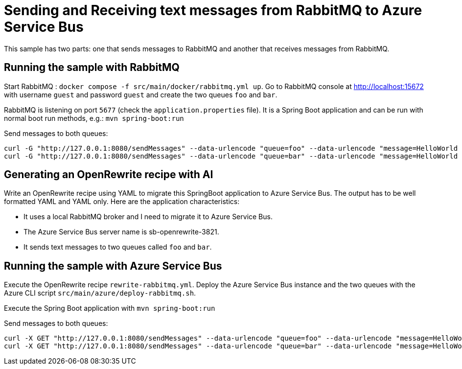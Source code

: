 # Sending and Receiving text messages from RabbitMQ to Azure Service Bus

This sample has two parts: one that sends messages to RabbitMQ and another that receives messages from RabbitMQ.

## Running the sample with RabbitMQ

Start RabbitMQ : `docker compose -f src/main/docker/rabbitmq.yml up`.
Go to RabbitMQ console at http://localhost:15672 with username `guest` and password `guest` and create the two queues `foo` and `bar`.

RabbitMQ is listening on port `5677` (check the `application.properties` file).
It is a Spring Boot application and can be run with normal boot run methods, e.g.: `mvn spring-boot:run`

Send messages to both queues:

```
curl -G "http://127.0.0.1:8080/sendMessages" --data-urlencode "queue=foo" --data-urlencode "message=HelloWorld Foo"
curl -G "http://127.0.0.1:8080/sendMessages" --data-urlencode "queue=bar" --data-urlencode "message=HelloWorld Bar"

```

## Generating an OpenRewrite recipe with AI

Write an OpenRewrite recipe using YAML to migrate this SpringBoot application to Azure Service Bus. The output has to be well formatted YAML and YAML only. Here are the application characteristics:

* It uses a local RabbitMQ broker and I need to migrate it to Azure Service Bus.
* The Azure Service Bus server name is sb-openrewrite-3821.
* It sends text messages to two queues called `foo` and `bar`.

## Running the sample with Azure Service Bus

Execute the OpenRewrite recipe `rewrite-rabbitmq.yml`.
Deploy the Azure Service Bus instance and the two queues with the Azure CLI script `src/main/azure/deploy-rabbitmq.sh`.

Execute the Spring Boot application with `mvn spring-boot:run`

Send messages to both queues:

```
curl -X GET "http://127.0.0.1:8080/sendMessages" --data-urlencode "queue=foo" --data-urlencode "message=HelloWorld Foo"
curl -X GET "http://127.0.0.1:8080/sendMessages" --data-urlencode "queue=bar" --data-urlencode "message=HelloWorld Bar"
```
